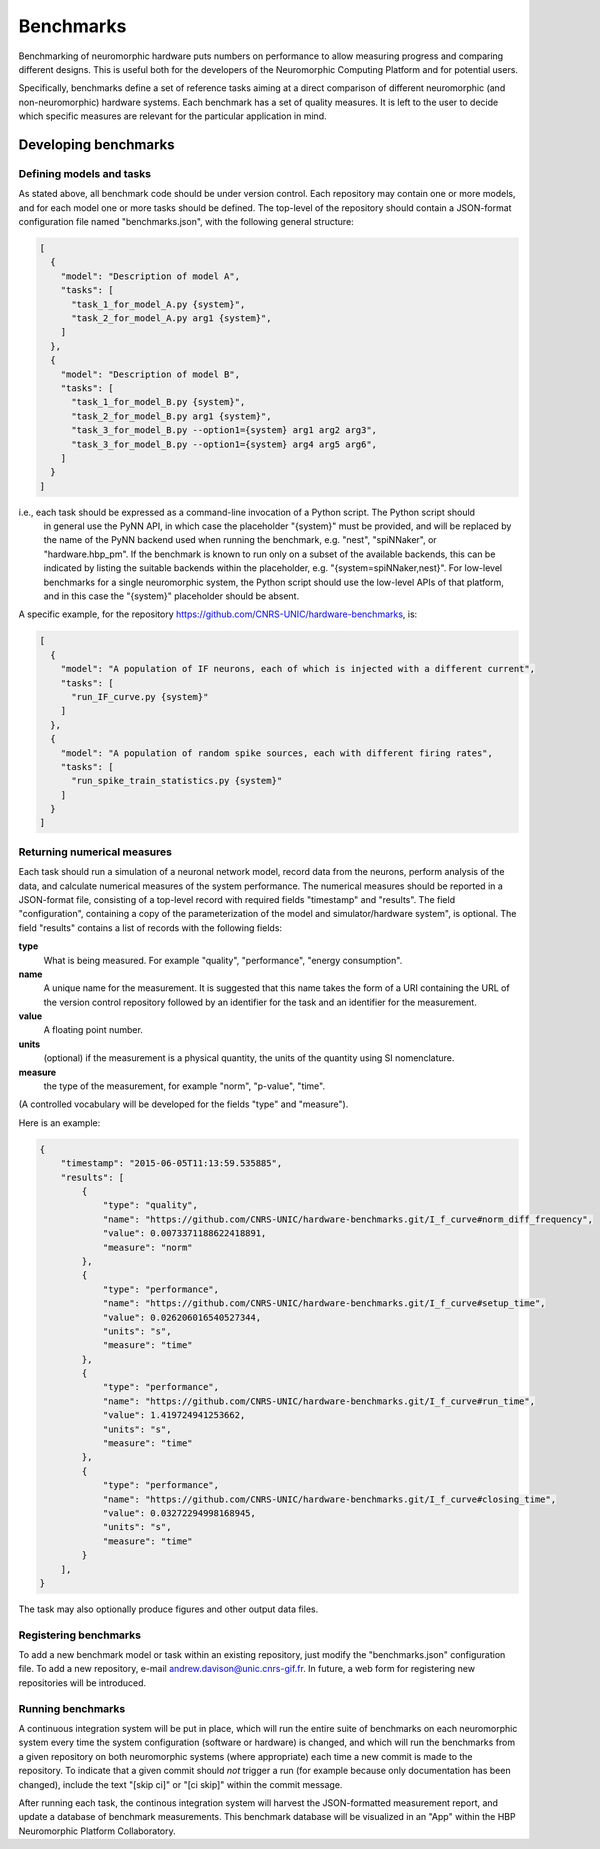 ==========
Benchmarks
==========

Benchmarking of neuromorphic hardware puts numbers on performance to allow measuring progress and comparing different
designs.
This is useful both for the developers of the Neuromorphic Computing Platform and for potential users.

Specifically, benchmarks define a set of reference tasks aiming at a direct comparison of different neuromorphic
(and non-neuromorphic) hardware systems.
Each benchmark has a set of quality measures.
It is left to the user to decide which specific measures are relevant for the particular application in mind.


Developing benchmarks
=====================

Defining models and tasks
-------------------------

As stated above, all benchmark code should be under version control.
Each repository may contain one or more models, and for each model one or more tasks should be defined.
The top-level of the repository should contain a JSON-format configuration file named "benchmarks.json", with
the following general structure:

.. code-block:: json

    [
      {
        "model": "Description of model A",
        "tasks": [
          "task_1_for_model_A.py {system}",
          "task_2_for_model_A.py arg1 {system}",
        ]
      },
      {
        "model": "Description of model B",
        "tasks": [
          "task_1_for_model_B.py {system}",
          "task_2_for_model_B.py arg1 {system}",
          "task_3_for_model_B.py --option1={system} arg1 arg2 arg3",
          "task_3_for_model_B.py --option1={system} arg4 arg5 arg6",
        ]
      }
    ]


i.e., each task should be expressed as a command-line invocation of a Python script. The Python script should
 in general use the PyNN API, in which case the placeholder "{system}" must be provided, and will be replaced by
 the name of the PyNN backend used when running the benchmark, e.g. "nest", "spiNNaker", or "hardware.hbp_pm".
 If the benchmark is known to run only on a subset of the available backends, this can be indicated by listing
 the suitable backends within the placeholder, e.g. "{system=spiNNaker,nest}".
 For low-level benchmarks for a single neuromorphic system, the Python script should use the low-level APIs of that platform,
 and in this case the "{system}" placeholder should be absent.


A specific example, for the repository https://github.com/CNRS-UNIC/hardware-benchmarks, is:

.. code-block:: json

    [
      {
        "model": "A population of IF neurons, each of which is injected with a different current",
        "tasks": [
          "run_IF_curve.py {system}"
        ]
      },
      {
        "model": "A population of random spike sources, each with different firing rates",
        "tasks": [
          "run_spike_train_statistics.py {system}"
        ]
      }
    ]


Returning numerical measures
----------------------------


Each task should run a simulation of a neuronal network model, record data from the neurons,
perform analysis of the data, and calculate numerical measures of the system performance.
The numerical measures should be reported in a JSON-format file, consisting of a top-level
record with required fields "timestamp" and "results". The field "configuration", containing
a copy of the parameterization of the model and simulator/hardware system", is optional.
The field "results" contains a list of records with the following fields:

**type**
    What is being measured. For example "quality", "performance", "energy consumption".
**name**
   A unique name for the measurement. It is suggested that this name takes the form of a URI
   containing the URL of the version control repository followed by an identifier for the task
   and an identifier for the measurement.
**value**
    A floating point number.
**units**
    (optional) if the measurement is a physical quantity, the units of the quantity using SI nomenclature.
**measure**
    the type of the measurement, for example "norm", "p-value", "time".

(A controlled vocabulary will be developed for the fields "type" and "measure").

Here is an example:

.. code-block:: json

    ﻿{
        "timestamp": "2015-06-05T11:13:59.535885",
        "results": [
            {
                "type": "quality",
                "name": "https://github.com/CNRS-UNIC/hardware-benchmarks.git/I_f_curve#norm_diff_frequency",
                "value": 0.0073371188622418891,
                "measure": "norm"
            },
            {
                "type": "performance",
                "name": "https://github.com/CNRS-UNIC/hardware-benchmarks.git/I_f_curve#setup_time",
                "value": 0.026206016540527344,
                "units": "s",
                "measure": "time"
            },
            {
                "type": "performance",
                "name": "https://github.com/CNRS-UNIC/hardware-benchmarks.git/I_f_curve#run_time",
                "value": 1.419724941253662,
                "units": "s",
                "measure": "time"
            },
            {
                "type": "performance",
                "name": "https://github.com/CNRS-UNIC/hardware-benchmarks.git/I_f_curve#closing_time",
                "value": 0.03272294998168945,
                "units": "s",
                "measure": "time"
            }
        ],
    }


The task may also optionally produce figures and other output data files.

Registering benchmarks
----------------------

To add a new benchmark model or task within an existing repository, just modify the "benchmarks.json" configuration file.
To add a new repository, e-mail andrew.davison@unic.cnrs-gif.fr.
In future, a web form for registering new repositories will be introduced.


Running benchmarks
------------------

A continuous integration system will be put in place, which will run the entire suite of benchmarks
on each neuromorphic system every time the system configuration (software or hardware) is changed,
and which will run the benchmarks from a given repository on both neuromorphic systems (where appropriate)
each time a new commit is made to the repository. To indicate that a given commit should *not* trigger
a run (for example because only documentation has been changed),
include the text "[skip ci]" or "[ci skip]" within the commit message.

After running each task, the continous integration system will harvest the JSON-formatted measurement report,
and update a database of benchmark measurements. This benchmark database will be visualized in an "App"
within the HBP Neuromorphic Platform Collaboratory.